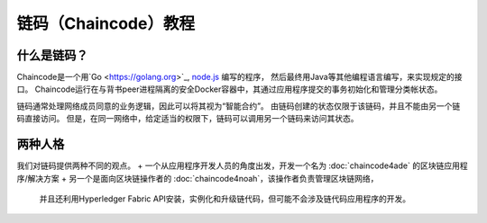 链码（Chaincode）教程
===================

什么是链码？
------------------


Chaincode是一个用`Go <https://golang.org>`_, `node.js <https://nodejs.org>`_ 编写的程序，
然后最终用Java等其他编程语言编写，来实现规定的接口。
Chaincode运行在与背书peer进程隔离的安全Docker容器中，其通过应用程序提交的事务初始化和管理分类帐状态。

链码通常处理网络成员同意的业务逻辑，因此可以将其视为“智能合约”。
由链码创建的状态仅限于该链码，并且不能由另一个链码直接访问。
但是，在同一网络中，给定适当的权限下，链码可以调用另一个链码来访问其状态。

两种人格
------------

我们对链码提供两种不同的观点。
+ 一个从应用程序开发人员的角度出发，开发一个名为 :doc:`chaincode4ade` 的区块链应用程序/解决方案
+ 另一个是面向区块链操作者的 :doc:`chaincode4noah`，该操作者负责管理区块链网络，
  并且还利用Hyperledger Fabric API安装，实例化和升级链代码，但可能不会涉及链代码应用程序的开发。

.. Licensed under Creative Commons Attribution 4.0 International License
   https://creativecommons.org/licenses/by/4.0/
